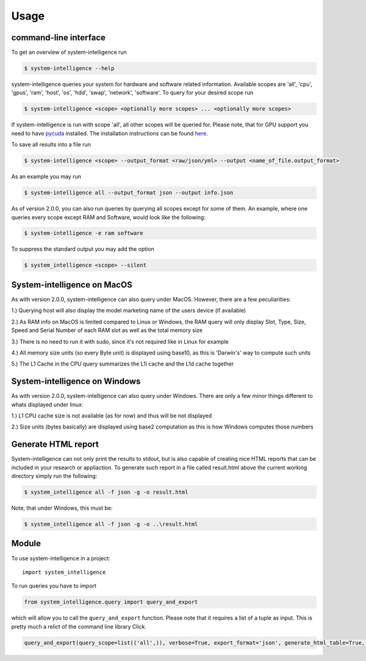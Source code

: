 =====
Usage
=====

command-line interface
----------------------------

To get an overview of system-intelligence run

.. code-block:: console

    $ system-intelligence --help

system-intelligence queries your system for hardware and software related information.
Available scopes are 'all', 'cpu', 'gpus', 'ram', 'host', 'os', 'hdd', 'swap', 'network', 'software'.
To query for your desired scope run

.. code-block:: console

    $ system-intelligence <scope> <optionally more scopes> ... <optionally more scopes>

If system-intelligence is run with scope 'all', all other scopes will be queried for.
Please note, that for GPU support you need to have `pycuda <https://documen.tician.de/pycuda/>`_ installed.
The installation instructions can be found `here <https://wiki.tiker.net/PyCuda/Installation/Linux/Ubuntu>`_.

To save all results into a file run

.. code-block:: console

    $ system-intelligence <scope> --output_format <raw/json/yml> --output <name_of_file.output_format>

As an example you may run

.. code-block:: console

    $ system-intelligence all --output_format json --output info.json

As of version 2.0.0, you can also run queries by querying all scopes except for some of them.
An example, where one queries every scope except RAM and Software, would look like the following:

.. code-block:: console

    $ system-intelligence -e ram software

To suppress the standard output you may add the option

.. code-block:: console

    $ system_intelligence <scope> --silent


System-intelligence on MacOS
----------------------------
As with version 2.0.0, system-intelligence can also query under MacOS. However,
there are a few peculiarities:

1.) Querying host will also display the model marketing name of the users device (if available)

2.) As RAM info on MacOS is limited compared to Linux or Windows, the RAM query will only display
Slot, Type, Size, Speed and Serial Number of each RAM slot as well as the total memory size

3.) There is no need to run it with sudo, since it's not required like in Linux for example

4.) All memory size units (so every Byte unit) is displayed using base10, as this is 'Darwin's' way to compute such units

5.) The L1 Cache in the CPU query summarizes the L1i cache and the L1d cache together

System-intelligence on Windows
------------------------------
As with version 2.0.0, system-intelligence can also query under Windows. There are only a few minor things different to whats displayed under linux:

1.) L1 CPU cache size is not available (as for now) and thus will be not displayed

2.) Size units (bytes basically) are displayed using base2 computation as this is how Windows computes those numbers

Generate HTML report
--------------------
System-intelligence can not only print the results to stdout, but is also capable of creating nice HTML reports that can be included in your research or appliaction.
To generate such report in a file called result.html above the current working directory simply run the following:

.. code-block:: console

    $ system_intelligence all -f json -g -o result.html

Note, that under Windows, this must be:

.. code-block:: console

    $ system_intelligence all -f json -g -o ..\result.html

Module
---------

To use system-intelligence in a project::

    import system_intelligence

To run queries you have to import

.. code-block:: python

    from system_intelligence.query import query_and_export

which will allow you to call the ``query_and_export`` function. Please note that it requires a list of a tuple as input.
This is pretty much a relict of the command line library Click.

.. code-block:: python

    query_and_export(query_scope=list(('all',)), verbose=True, export_format='json', generate_html_table=True, output='system_intelligence.json')::
